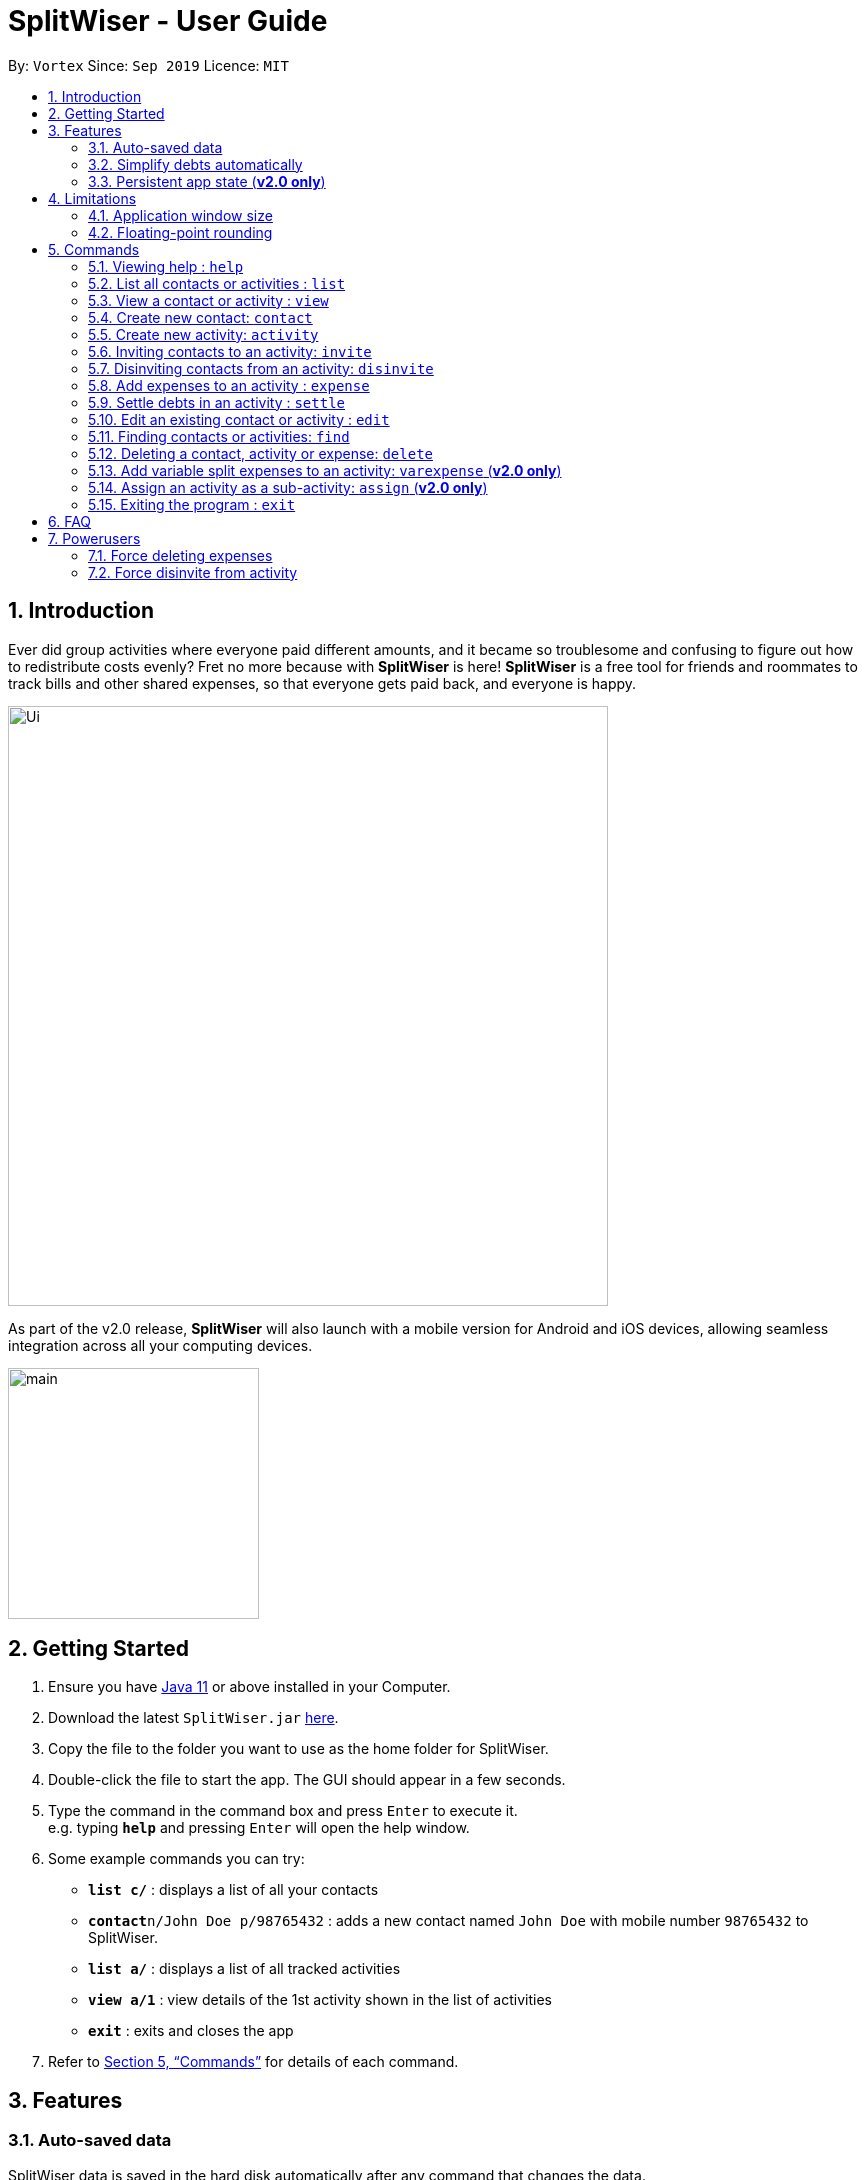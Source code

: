 = SplitWiser - User Guide
:site-section: UserGuide
:toc:
:toc-title:
:toc-placement: preamble
:sectnums:
:imagesDir: images
:stylesDir: stylesheets
:xrefstyle: full
:experimental:
ifdef::env-github[]
:tip-caption: :bulb:
:note-caption: :information_source:
endif::[]
:repoURL: https://github.com/AY1920S1-CS2103T-W11-2/main

By: `Vortex`      Since: `Sep 2019`      Licence: `MIT`

== Introduction

Ever did group activities where everyone paid different amounts, and it became so troublesome and confusing to figure out how to redistribute costs evenly? Fret no more because with *SplitWiser* is here! *SplitWiser* is a free tool for friends and roommates to track bills and other shared expenses, so that everyone gets paid back, and everyone is happy.

image::./Ui.png[width="600"]

As part of the v2.0 release, *SplitWiser* will also launch with a mobile version for Android and iOS devices, allowing seamless integration across all your computing devices.

image::./minified-mockups/main.png[width="251"]

== Getting Started

.  Ensure you have link:https://java.com/en/download/[Java 11] or above installed in your Computer.
.  Download the latest `SplitWiser.jar` link:{repoURL}/releases[here].
.  Copy the file to the folder you want to use as the home folder for SplitWiser.
.  Double-click the file to start the app. The GUI should appear in a few seconds.
.  Type the command in the command box and press kbd:[Enter] to execute it. +
e.g. typing *`help`* and pressing kbd:[Enter] will open the help window.
.  Some example commands you can try:

* *`list c/`* : displays a list of all your contacts
* **`contact`**`n/John Doe p/98765432` : adds a new contact named `John Doe` with mobile number `98765432` to SplitWiser.
* *`list a/`* : displays a list of all tracked activities
* *`view a/1`* : view details of the 1st activity shown in the list of activities
* *`exit`* : exits and closes the app

.  Refer to <<Commands>> for details of each command.

== Features

=== Auto-saved data

SplitWiser data is saved in the hard disk automatically after any command that changes the data. +
There is no need to save manually - you don't have to worry about forgetting to save!

=== Simplify debts automatically

SplitWiser has a fast and effective algorithm to simplify all debts that you add.
It handles huge groups (hundreds!) and all their expenses with ease!
No need receipt-collecting and number-crunching anymore -- SplitWiser does it all, and more!

=== Persistent app state (*v2.0 only*)

SplitWiser also saves its application state with your data - meaning you can re-launch the app and continue where you left off!

// tag::limitations[]
== Limitations

=== Application window size

For improved compatibility across different operating systems, the application window size is locked and not resizable by the user.

=== Floating-point rounding

Amounts smaller than $0.01 are not displayed to full precision. Instead, SplitWiser indicates that the amount is <$0.01.

// end::limitations[]

[[Commands]]
== Commands
====
*Command Format*

* Words in `UPPER_CASE` are the parameters to be supplied by the user e.g. in `contact n/CONTACT_NAME`, `CONTACT_NAME` is a parameter which can be used as `contact n/John Doe`.
* Successive parameters are separated by one or more spaces.
* Parameters in square brackets are optional, e.g `n/ACTIVITY_NAME [p/PERSON_1]` can be used as `n/Drinks p/John Doe` or as `n/Drinks`.
* Parameters with `…`​ may be supplied multiple times, including 0 times for optional parameters, e.g. `[tag/TAG]...` can be used as `{nbsp}` (i.e. 0 times), `tag/friend`, `tag/friend tag/family` etc.
* Parameters may be supplied in any order unless specified otherwise, e.g. if the command specifies `n/NAME p/PHONE_NUMBER`, `p/PHONE_NUMBER n/NAME` is also acceptable.
====

// tag::guicommands[]
=== Viewing help : `help`
Brings up the help dialog. +

Format: `help`

=== List all contacts or activities : `list`

Switches the current view to list either all contacts or activities. +

The following screenshot displays the appearance of the list of contacts and activities respectively.

image::../images/ListComparison.png[width="600"]

****
* Argument values supplied with parameters are ignored for this command.
****

Format: `list c/` for contacts *OR* `list a/` for activities

=== View a contact or activity : `view`

Switches the current view to show details of a contact or activity based on their display index in the current/last viewed list. +

The following screenshot displays the details panel for a contact and activity respectively.

image::../images/ViewComparison.png[width="600"]

Format: `view a/ACTIVITY_ID` *OR* `view c/CONTACT_ID` +

Examples:

* `view a/1` +
Views the details of the first activity, if the activity list was last displaying one or more activities
* `view c/2` +
Views the details of the second contact, if the contact list was last displaying at least two contacts
// end::guicommands[]

=== Create new contact: `contact`

Creates a new contact with a name and phone number. Each contact will be assigned a contact ID automatically. Optionally, an email, home address and tag(s) can also be specified. +

****
* Name and phone numbers are compulsory fields.
* Each contact must have a unique name.
* Names are limited to 40 alphanumeric characters.
* Phone numbers must be between 3 to 20 digits long.
****

Format: `contact n/CONTACT_NAME p/PHONE_NUMBER [e/EMAIL] [tag/TAG] [a/ADDRESS]`

Examples:

* `contact n/John Doe p/98765432` +
Creates a new contact with name John Doe and mobile number 98765432.

// tag::create_activity[]
=== Create new activity: `activity`

This command creates a new activity with a title, contacts (optional) and no expenses.
****
* Additional contacts can be added to the activity by using `p/` prefix.
** Initially, the application will search for contact with exact matching name.
** If no exact match is found, keyword matching is used instead. Refer to <<Finding contacts or activities: `find`>> for more details.
** For a contact to be successfully added, given keywords must have exact 1 matching contact. Otherwise, the activity will be created without adding the contact suggested by the keywords, and warning message will be shown.
* Changes the current view to this activity (as if `view a/ACTIVITY_ID` was called).
****

Format: `activity t/ACTIVITY_TITLE [p/PERSON ...]`

Example:

Suppose that you went for a breakfast with David and Alexa, and want to create an activity for it.

*Step 1*: Type in the following command into the command box, and press Enter to execute it.

`activity t/Breakfast p/David p/Alexa`

image::CreateActivityStep1.png[]

*Step 2*: Observe the output to check if it was successful, and if there are any warnings. Check the bottom display window for details of the newly created activity. In this case, because there is no contact called "Alexa", it is not added to the activity and a warning message is shown.

image::CreateActivityStep2.png[]

NOTE: If none of the search terms are valid, an activity will still be created, without any participants. +

// end::create_activity[]

// tag::invite[]
=== Inviting contacts to an activity: `invite`
This command invites the contacts specified to the current viewed activity.

Format: `invite p/PERSON ...`

Example: +
Suppose you have already created an activity with Alice, Bob and Carl in it. +
`activity t/Holiday Trip p/Alice p/Bob p/Carl`

And you have friends that want to join an activity midway.

To invite:

*Step 1*: Type `invite` into the command box and specify the contacts you want to invite from the contact list with the `p/` prefix e.g. `invite p/Mary p/John p/Carl` and press `Enter` to execute it.

image::../images/InviteCommand.png[]

*Step 2*: Observe the output in result box and the activity details box.

image::InviteOutput.png[]

NOTE: *The `invite` command only invites to current viewed activity.* +
if there is no current viewed activity, there will be an error. +
 +
*The `invite` command only invites contact that exists in the contact list.* +
If the specified contact does not exist in the contact list, then the contact cannot be added and a warning message will be shown. +
 +
*Multiple contacts can be invited at once.* +
 +
*Contact that already exists in activity cannot be invited again.*
// end::invite[]

// tag::disinvite[]
=== Disinviting contacts from an activity: `disinvite`
This command disinvites the contacts specified from the current viewed activity.

Format: `disinvite p/PERSON ...`

Example: +
Suppose you have an activity with the same participants but with an expense shared by Alice, Bob and Carl

image::DisinviteExample.png[]

And you feel that the activity has too many participants that do not participate in any event, thus having no shared expense and you decided to remove them.

To disinvite:

*Step 1*: Type `disinvite` into the command box and specify the contacts you want to disinvite from the activity with the `p/` prefix e.g. `disinvite p/Mary p/John p/Carl` and press `Enter` to execute it.

image::DisinviteCommand.png[]

*Step 2*: Observe the output in result box and the activity details box.

image::DisinviteOutput.png[]

NOTE: *The `disinvite` command only disinvites from current viewed activity.* +
if there is no current viewed activity, there will be an error. +
 +
*The `disinvite` command only disinvites contact that exists in the activity.* +
If the specified contact does not exist in the activity, then a warning message will be shown. +
 +
*Multiple contacts can be disinvited at once.* +
 +
*Contact that involves in any expense cannot be disinvited.* +
If a contact is involved in any expense, he cannot be disinvited.
// end::disinvite[]

// tag::expense[]
=== Add expenses to an activity : `expense`

This command creates a new expense with a list of contacts, an amount and an optional description, and adds it to the currently viewed activity. The first contact in the list is taken to be the person who paid for the expense, and the remaining people will be counted as owing the first person money. Any duplicated person will be ignored. +

If only one contact is specified in the list, then SplitWiser will assume that all current participants in the activity are involved in this expense and thus owe this person money. +

If no activity is being viewed, the description is compulsory - a new activity will instead be created with the same title as the description (as if `activity t/ACTIVITY_NAME` was called). The expense and contact(s) will then be added to the activity. You may wish to change the title of this new activity using the `edit` command thereafter (refer to <<Edit an existing contact or activity : `edit`>>). +

Format: `expense p/PERSON e/AMOUNT_PAID [p/PERSON ...] [d/DESCRIPTION]`

****
* Exactly one expense amount must be provided.
* The allowable expense amount for any single expense must range from $0.01 to $1,000,000 when rounded to 2 decimal places.
****

Examples:

* `expense p/David Lim e/100` +
Adds a single expense of $100 by David Lim to the currently viewed activity. If David is not in the current activity, an error will occur and no expense will be created. Otherwise, all existing participants of the activity will now owe David a portion of the $100 (left image). +
If no activity is currently viewed, an error will occur as there is no description provided to use for automatic activity creation to contain this expense (right image):

image::Expense1.png[]

* `expense p/David e/100 p/Bernice p/Irfan d/Drinks` +
Adds an expense of $100 to the currently viewed activity by David where Bernice and Irfan are involved i.e. Bernice and Irfan owe David a portion of the $100. This expense will be named `Drinks` (left image). If any one of the participants are not in the present activity, then an error will occur and no expense will be created. +
Alternatively, if no activity is currently viewed, an activity titled `Drinks` will be created to contain this expense. David, Bernice and Irfan will then be added to the activity (right image):

image::Expense2.png[]

NOTE: It is in fact possible to add an expense where no one else is involved in by specifying that the people involved only include the person who is paying, +
e.g. `expense p/John Doe e/15 p/John Doe d/Cab` +
This adds an expense of $15 by John Doe called `Cab` where only John himself is involved, thus no one owes anyone anything. This can be used to add an expense simply for recording purposes if desired, though it is not an intended use case for SplitWiser since there is no debt to calculate and resolve.
// end::expense[]

// tag::settle[]
=== Settle debts in an activity : `settle`

Settles the debt between two people within the currently viewed activity.
Specify two people, and optionally an amount `AMOUNT_PAID` to settle.

There are two options available:

* `AMOUNT_PAID` is not provided: then the command will automatically calculate the minumum needed to settle the debt and use that as the amount.
* `AMOUNT_PAID` is provided: the command will use this amount.

The first person specified `PERSON1` will pay `PERSON2`.

`PERSON1` and `PERSON2` can be any part of the names of the activity participants you wish to target.
Generally it is similar to how you would add an ordinary expense.
If no match is found for any person provided, or if multiple matches are found, the command will do nothing as it is ambiguous.

An entry will be added within the activity display so you can keep track of past payments.
These entries will have a generic description tagged to them to make it clear what it is, and they will also be highlighted in a frame to distinguish them from ordinary expenses.

Format: `expense p/PERSON1 e/AMOUNT_PAID p/PERSON2`

****
* You cannot settle wih an amount greater than what is needed.
* For example, if Bob owes Alice $10, you cannot settle with Bob paying Alice $20.
* Naturally this also means that in this case Alice paying Bob is not possible, since that would suggest paying a negative amount of money!
****

Example run:

* Go to the activity you wish to modify with the `list a/` and `view` commands.
You will see something like this:

image:settle-view-activity.png[width="300"]

* `settle p/alex p/david e/10` +
Adds an settlement to the activity stating that Alex has paid David $10.
If Alex owes less than $10 to David, the command will be rejected.
In this case it is accepted since Alex owes about $20 or so to David.
The two pictures below show what will happen before and after the command.
Notice the new expense added, which is also conveniently highlighted.

image:settle-enter-command.png[width="300"] image:settle-result.png[width="300"]

* `expense p/charlotte p/li` +
No amount to pay is provided, so it is assumed that Charlotte wants to pay David (Li) as much as is needed to clean their debt.
This is what we see:

image:settle-result-2.png[width="300"]

// end::settle[]

// tag::edit[]
=== Edit an existing contact or activity : `edit`

This command edits some details of the current contact or activity in view. Note that contact names must be unique, so if a specified name already exists in the address book, the edit will not be processed. +

Format: `edit [n/NAME] [p/PHONE] [e/EMAIL] [a/ADDRESS] [tag/TAG ...]` for contacts OR `edit [t/ACTIVITY_TITLE]` for activities.

****
* At least one of the optional fields must be provided.
* Existing values will be updated to the input values.
* Irrelevant parameters will be ignored. For example, `edit p/999 t/new title` when viewing an activity will only update the title to `new title`, and `p/999` will be ignored.
* Expenses cannot be edited.
****

Examples:

* `edit p/999` +
Edits the phone number of the current contact in view to `999`. No changes are made if a contact is not being viewed.

image::Edit1.png[]

* `edit t/Lunch` +
Edits the title of the current activity in view to `Lunch`. No changes are made if an activity is not being viewed.

image::Edit2.png[]
// end::edit[]


// tag::find[]
=== Finding contacts or activities: `find`

This command finds contacts or activities whose name or title respectively contain *any* of the given keywords.

Format: `find KEYWORD ...`

****
* Find command can only be used when viewing list of activities or contacts.
* Find command will search for activities if used under list activity view. If used under list contact view, the find command will search for contacts.
* The search is case insensitive. e.g `hans` will match `Hans`
* The order of the keywords does not matter. e.g. `Hans Bo` will match `Bo Hans`
* Only the name of contacts and title of activities are searched.
* Only full words will be matched e.g. `Han` will not match `Hans`
* Contacts and activities matching at least one keyword will be returned (i.e. `OR` search). e.g. `Hans Bo` will return `Hans Gruber`, `Bo Yang`
****

Example:

Suppose that you want to find all the contacts that are called "John".

*Step 1*: List all contacts in this app by typing in the following command into the command box, and press Enter.

`list c/`

image::FindStep1.png[]

*Step 2*: Check that the result box shows the success message, and the bottom display box lists all contacts. This means that you are currently in the "list contact" context.

image::FindStep2.png[]

*Step 3*: To find all contacts with "John", type in the following command into the command box, and press Enter.

image::FindStep3.png[]

*Step 4*: Check that the result box shows the success message and the number of matches found, and that the bottom display box shows all matching contacts.

image::FindStep4.png[]

NOTE: In order to search for activities, replace the command in step 1 with `list a/` in order to switch to "list activity" context. +
// end::find[]

// tag::delete[]
=== Deleting a contact, activity or expense: `delete`

Deletes the contact/activity/expense at the specified index from the current display. +

Format: `delete INDEX`

If current display is listing contacts e.g. `list c/`, the contact at that specified `INDEX` will be deleted if he/she is not involved in any activity.

If current display is listing activities e.g. `list a/`, the activity at that specified `INDEX` will be deleted.

If viewing an activity instead e.g. `view a/1`, it will soft-delete the expense* at that `INDEX`.

If the current display is not any of the above displays mentioned, error will be thrown.

Examples:

* `delete 2` +
If viewing the list of contacts, deletes the 2nd person by index if he/she is not involved in any activity. +

* `delete 1` +
If viewing the list of activities, deletes the 1st activity by index. +

* `delete 1` +
If viewing a particular activity, fades (soft-deletes) the 1st expense by index.

NOTE: *Deletes the entry at the specified `INDEX`.* +
 +
*The `INDEX` refers to the index number shown in the displayed list of contacts/activities/expenses.* +
 +
*The `INDEX` must be a positive integer 1, 2, 3, ...* +
 +
*Expenses cannot be completely deleted. It will instead be faded (but still visible) in the activity view.*

// end::delete[]

//tag::varexpense[]
=== Add variable split expenses to an activity: `varexpense` (*v2.0 only*)

Creates a new expense with a list of (contact, amount) pairs and an optional description, and adds it to the currently viewed activity. The very first (contact, amount) pair will represent the person paying and the amount paid. Every subsequent (contact, amount) pair will then represent the cost incurred by each person in this expense.

Format: `varexpense p/PERSON e/AMOUNT [d/DESCRIPTION] [(p/PERSON e/AMOUNT) ...]`

****
* The first amount (i.e. the paid amount) must be greater than or equal to the sum of all subsequent amounts specified.
* If the numbers do not add up to the paid amount, any excess value is taken to be incurred by the paying person.
****
//end::varexpense[]

// tag::futurecommands[]
=== Assign an activity as a sub-activity: `assign` (*v2.0 only*)

Assigns a specified activity by display index as a sub-activity of the currently viewed activity. If no activity is currently being viewed, or the specified index does not correspond to an activity in the list of activities, no change is made.

Multiple activities can be assigned at once.

Format: `assign a/ACTIVITY_ID ...`

Examples:

* `assign 3 5`
If viewing an activity with title 'Family trip', assigns the activities with display indices 3 and 5 as sub-activities of 'Family trip', if the list of activities contain at least five activities.
// end::futurecommands[]

=== Exiting the program : `exit`

Exits the program. +
Format: `exit`

== FAQ

*Q*: How do I transfer my data to another computer? +
*A*: Install the application on the other computer and overwrite the empty data file it creates with the data file contained in your current SplitWiser folder.

// tag::poweruser[]
== Powerusers

Certain features are not included intentionally, as some of them may potentially result in undefined behavior.
Hence, everything covered in this section is performed by *you* in the explicit knowledge that *something might break*!

=== Force deleting expenses
The default behavior for `disinvite` is to never allow permanant deletion for expenses.
What you will see instead is that it is striked out in the UI.
This is for good reason!
It preserves accountability and transparency.

You can however forcibly delete an expense by editing the `data/activitybook.json` file if you so incline.
Before anything, find out the `ID` of the expense that you wish to remove (this is different from the `#` index shown on the right of the GUI).
Ensure the application is closed, then find the activity in question in the `json`, and edit the `expenses` field as you wish.

After restarting you will see that the expense is permanantly removed from the activity.
The debts will have been recalculated as though it was never there.

CAUTION: Deleting an expense does not care about the existing debts caused by that expense!

=== Force disinvite from activity

[quote, User Guide on the disinvite command]
____
If a contact is involved in an expense, he/she cannot be removed.
____

To forcibly remove a contact from an activity, you will have to edit `data/activitybook.json`.
Before anything, find out the `ID` of the person that you wish to remove (this is different from the `#` index shown on the right of the GUI).
You should also be extremely sure that the contact is not involved in any other activities or expenses.
Ensure the application is closed, then find the activity in question in the `json`, and edit the `participants` field as you wish.

After restarting you will see that the person is permanantly removed from the activity.

CAUTION: This operation is very dangerous! The person might be included in expenses or other activities -- in that case, an error will be generated and the application will reset.
// end::poweruser[]

